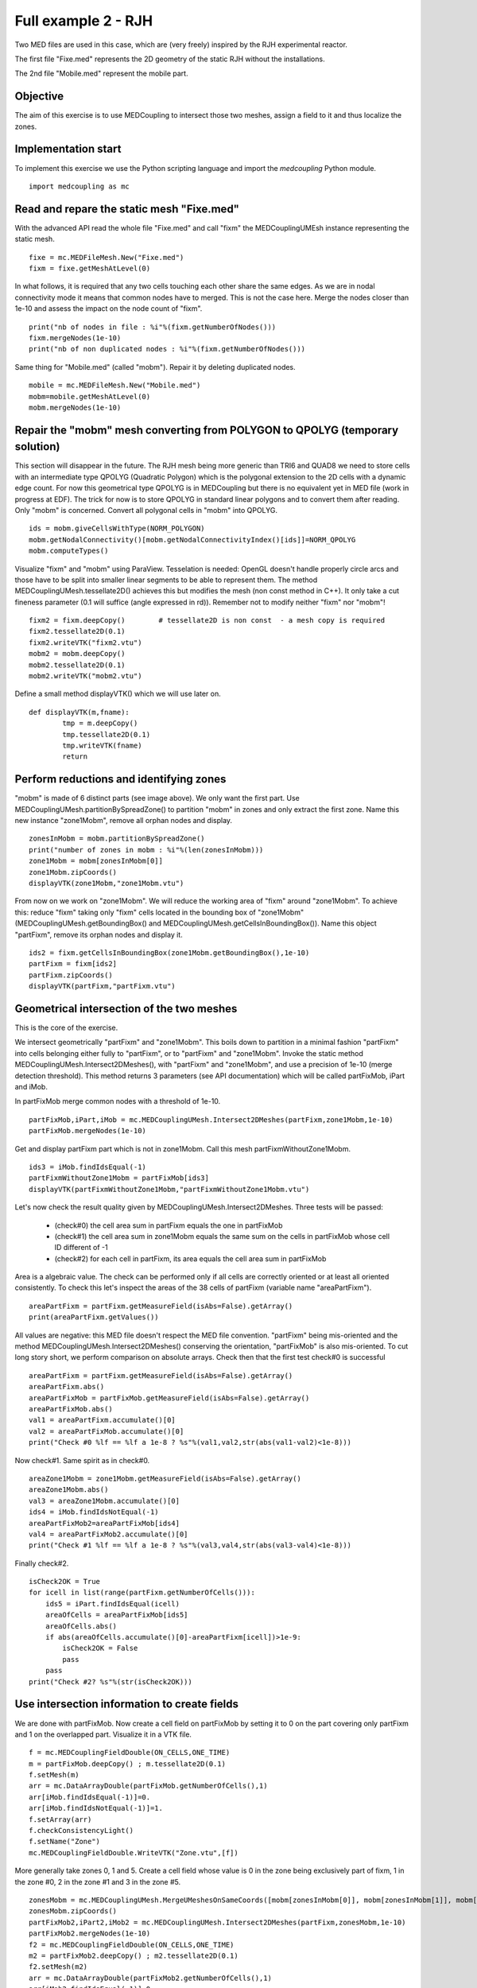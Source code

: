 
Full example 2 - RJH
--------------------

Two MED files are used in this case, which are (very freely) inspired by the RJH experimental reactor. 

The first file "Fixe.med" represents the 2D geometry of the static RJH without the installations.

.. image:: images/fixm.jpg

The 2nd file "Mobile.med" represent the mobile part.

.. image:: images/mobm.jpg


Objective
~~~~~~~~~

The aim of this exercise is to use MEDCoupling to intersect those two meshes, assign a field to it and thus localize the zones.


Implementation start
~~~~~~~~~~~~~~~~~~~~

To implement this exercise we use the Python scripting language and import the `medcoupling` Python module. ::

    import medcoupling as mc

Read and repare the static mesh "Fixe.med"
~~~~~~~~~~~~~~~~~~~~~~~~~~~~~~~~~~~~~~~~~~

With the advanced API read the whole file "Fixe.med" and call "fixm" the MEDCouplingUMEsh instance 
representing the static mesh. ::

	fixe = mc.MEDFileMesh.New("Fixe.med")
	fixm = fixe.getMeshAtLevel(0)

In what follows, it is required that any two cells touching each other share the same edges.
As we are in nodal connectivity mode it means that common nodes have to merged. This is not the case here.
Merge the nodes closer than 1e-10 and assess the impact on the node count of "fixm". ::

	print("nb of nodes in file : %i"%(fixm.getNumberOfNodes()))
	fixm.mergeNodes(1e-10)
	print("nb of non duplicated nodes : %i"%(fixm.getNumberOfNodes()))

Same thing for "Mobile.med" (called "mobm"). Repair it by deleting duplicated nodes. ::

	mobile = mc.MEDFileMesh.New("Mobile.med")
	mobm=mobile.getMeshAtLevel(0)
	mobm.mergeNodes(1e-10)


Repair the "mobm" mesh converting from POLYGON to QPOLYG (temporary solution)
~~~~~~~~~~~~~~~~~~~~~~~~~~~~~~~~~~~~~~~~~~~~~~~~~~~~~~~~~~~~~~~~~~~~~~~~~~~~~

This section will disappear in the future. 
The RJH mesh being more generic than TRI6 and QUAD8 we need to store cells with an intermediate type QPOLYG 
(Quadratic Polygon) which is the polygonal extension to the 2D cells with a dynamic edge count.
For now this geometrical type QPOLYG is in MEDCoupling but there is no equivalent yet in MED file (work in progress
at EDF).
The trick for now is to store QPOLYG in standard linear polygons and to convert them after reading.
Only "mobm" is concerned. Convert all polygonal cells in "mobm" into QPOLYG. ::

	ids = mobm.giveCellsWithType(NORM_POLYGON)
	mobm.getNodalConnectivity()[mobm.getNodalConnectivityIndex()[ids]]=NORM_QPOLYG
	mobm.computeTypes()

Visualize "fixm" and "mobm" using ParaView. Tesselation is needed: OpenGL doesn't handle properly circle arcs 
and those have to be split into smaller linear segments to be able to represent them. The method MEDCouplingUMesh.tessellate2D() achieves this but modifies the mesh (non const method in C++).
It only take a cut fineness parameter (0.1 will suffice (angle expressed in rd)). Remember not to modify 
neither "fixm" nor "mobm"! ::

        fixm2 = fixm.deepCopy()        # tessellate2D is non const  - a mesh copy is required
        fixm2.tessellate2D(0.1)
        fixm2.writeVTK("fixm2.vtu")
        mobm2 = mobm.deepCopy()
        mobm2.tessellate2D(0.1)
        mobm2.writeVTK("mobm2.vtu")

Define a small method displayVTK() which we will use later on. ::

	def displayVTK(m,fname):
		tmp = m.deepCopy()
		tmp.tessellate2D(0.1)
		tmp.writeVTK(fname)
		return

Perform reductions and identifying zones
~~~~~~~~~~~~~~~~~~~~~~~~~~~~~~~~~~~~~~~~

"mobm" is made of 6 distinct parts (see image above). We only want the first part. 
Use MEDCouplingUMesh.partitionBySpreadZone() to partition "mobm" in zones and only 
extract the first zone.
Name this new instance "zone1Mobm", remove all orphan nodes and display. ::

	zonesInMobm = mobm.partitionBySpreadZone()
	print("number of zones in mobm : %i"%(len(zonesInMobm)))
	zone1Mobm = mobm[zonesInMobm[0]]
	zone1Mobm.zipCoords()
	displayVTK(zone1Mobm,"zone1Mobm.vtu")

.. image:: images/zone1Mobm.jpg

From now on we work on "zone1Mobm". We will reduce the working area of "fixm" around "zone1Mobm".
To achieve this: reduce "fixm" taking only "fixm" cells located in the bounding box of "zone1Mobm" (MEDCouplingUMesh.getBoundingBox() and MEDCouplingUMesh.getCellsInBoundingBox()).
Name this object "partFixm", remove its orphan nodes and display it. ::

	ids2 = fixm.getCellsInBoundingBox(zone1Mobm.getBoundingBox(),1e-10)
	partFixm = fixm[ids2]
	partFixm.zipCoords()
	displayVTK(partFixm,"partFixm.vtu")

.. image:: images/partFixmAndzone1Mobm.jpg

Geometrical intersection of the two meshes
~~~~~~~~~~~~~~~~~~~~~~~~~~~~~~~~~~~~~~~~~~

This is the core of the exercise. 

We intersect geometrically "partFixm" and "zone1Mobm". 
This boils down to partition in a minimal fashion "partFixm" into cells belonging either fully to 
"partFixm", or to "partFixm" and "zone1Mobm". Invoke the static method 
MEDCouplingUMesh.Intersect2DMeshes(), with "partFixm" and "zone1Mobm", and use a precision
of 1e-10 (merge detection threshold). 
This method returns 3 parameters (see API documentation) which will be called partFixMob, iPart and iMob.

In partFixMob merge common nodes with a threshold of 1e-10. ::

	partFixMob,iPart,iMob = mc.MEDCouplingUMesh.Intersect2DMeshes(partFixm,zone1Mobm,1e-10)
	partFixMob.mergeNodes(1e-10)

Get and display partFixm part which is not in zone1Mobm. Call this mesh partFixmWithoutZone1Mobm. ::

	ids3 = iMob.findIdsEqual(-1)
	partFixmWithoutZone1Mobm = partFixMob[ids3]
	displayVTK(partFixmWithoutZone1Mobm,"partFixmWithoutZone1Mobm.vtu")

.. image:: images/partFixmWithoutZone1Mobm.jpg


Let's now check the result quality given by MEDCouplingUMesh.Intersect2DMeshes. 
Three tests will be passed:

 * (check#0) the cell area sum in partFixm equals the one in partFixMob
 * (check#1) the cell area sum in zone1Mobm equals the same sum on the cells in partFixMob whose cell ID different of -1
 * (check#2) for each cell in partFixm, its area equals the cell area sum in partFixMob

Area is a algebraic value. The check can be performed only if all cells are correctly oriented or at least
all oriented consistently.
To check this let's inspect the areas of the 38 cells of partFixm (variable name "areaPartFixm"). ::

	areaPartFixm = partFixm.getMeasureField(isAbs=False).getArray()
	print(areaPartFixm.getValues())

All values are negative: this MED file doesn't respect the MED file convention.
"partFixm" being mis-oriented and the method MEDCouplingUMesh.Intersect2DMeshes() conserving the orientation, "partFixMob" is also mis-oriented.
To cut long story short, we perform comparison on absolute arrays. 
Check then that the first test check#0 is successful ::

	areaPartFixm = partFixm.getMeasureField(isAbs=False).getArray()
	areaPartFixm.abs()
	areaPartFixMob = partFixMob.getMeasureField(isAbs=False).getArray()
	areaPartFixMob.abs()
	val1 = areaPartFixm.accumulate()[0]
	val2 = areaPartFixMob.accumulate()[0]
	print("Check #0 %lf == %lf a 1e-8 ? %s"%(val1,val2,str(abs(val1-val2)<1e-8)))

Now check#1. Same spirit as in check#0. ::

	areaZone1Mobm = zone1Mobm.getMeasureField(isAbs=False).getArray()
	areaZone1Mobm.abs()
	val3 = areaZone1Mobm.accumulate()[0]
	ids4 = iMob.findIdsNotEqual(-1)
	areaPartFixMob2=areaPartFixMob[ids4]
	val4 = areaPartFixMob2.accumulate()[0]
	print("Check #1 %lf == %lf a 1e-8 ? %s"%(val3,val4,str(abs(val3-val4)<1e-8)))

Finally check#2. ::

	isCheck2OK = True
	for icell in list(range(partFixm.getNumberOfCells())):
	    ids5 = iPart.findIdsEqual(icell)
	    areaOfCells = areaPartFixMob[ids5]
	    areaOfCells.abs()
	    if abs(areaOfCells.accumulate()[0]-areaPartFixm[icell])>1e-9:
	        isCheck2OK = False
	        pass
	    pass
	print("Check #2? %s"%(str(isCheck2OK)))

Use intersection information to create fields
~~~~~~~~~~~~~~~~~~~~~~~~~~~~~~~~~~~~~~~~~~~~~

We are done with partFixMob. 
Now create a cell field on partFixMob by setting it to 0 on the part covering only partFixm and 1 on the overlapped
part. Visualize it in a VTK file. ::

	f = mc.MEDCouplingFieldDouble(ON_CELLS,ONE_TIME)
	m = partFixMob.deepCopy() ; m.tessellate2D(0.1)
	f.setMesh(m)
	arr = mc.DataArrayDouble(partFixMob.getNumberOfCells(),1)
	arr[iMob.findIdsEqual(-1)]=0.
	arr[iMob.findIdsNotEqual(-1)]=1.
	f.setArray(arr)
	f.checkConsistencyLight()
	f.setName("Zone")
	mc.MEDCouplingFieldDouble.WriteVTK("Zone.vtu",[f])

.. image:: images/LocationEx2.jpg

More generally take zones 0, 1 and 5. 
Create a cell field whose value is 0 in the zone being exclusively part of fixm,
1 in the zone #0, 2 in the zone #1 and 3 in the zone #5. ::

	zonesMobm = mc.MEDCouplingUMesh.MergeUMeshesOnSameCoords([mobm[zonesInMobm[0]], mobm[zonesInMobm[1]], mobm[zonesInMobm[5]]])
	zonesMobm.zipCoords()
	partFixMob2,iPart2,iMob2 = mc.MEDCouplingUMesh.Intersect2DMeshes(partFixm,zonesMobm,1e-10)
	partFixMob2.mergeNodes(1e-10)
	f2 = mc.MEDCouplingFieldDouble(ON_CELLS,ONE_TIME)
	m2 = partFixMob2.deepCopy() ; m2.tessellate2D(0.1)
	f2.setMesh(m2)
	arr = mc.DataArrayDouble(partFixMob2.getNumberOfCells(),1)
	arr[iMob2.findIdsEqual(-1)]=0.
	st=0 ; end = st+len(zonesInMobm[0])
	arr[iMob2.findIdsInRange(st,end)]=1.
	st += len(zonesInMobm[0]) ; end=st+len(zonesInMobm[1])
	arr[iMob2.findIdsInRange(st,end)]=2.
	st += len(zonesInMobm[1]) ; end=st+len(zonesInMobm[2])
	arr[iMob2.findIdsInRange(st,end)]=3.
	f2.setArray(arr)
	f2.checkConsistencyLight()
	f2.setName("Zone2")
	mc.MEDCouplingFieldDouble.WriteVTK("Zone2.vtu",[f2])

.. image:: images/zonesMobm.jpg

Solution
~~~~~~~~

:ref:`python_testmedcouplingloaderex2_solution`
